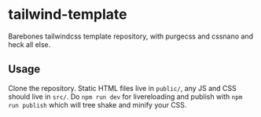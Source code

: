* tailwind-template
Barebones tailwindcss template repository, with purgecss and cssnano
and heck all else.

** Usage
Clone the repository. Static HTML files live in =public/=, any JS and
CSS should live in =src/=. Do =npm run dev= for livereloading and
publish with =npm run publish= which will tree shake and minify your
CSS.
